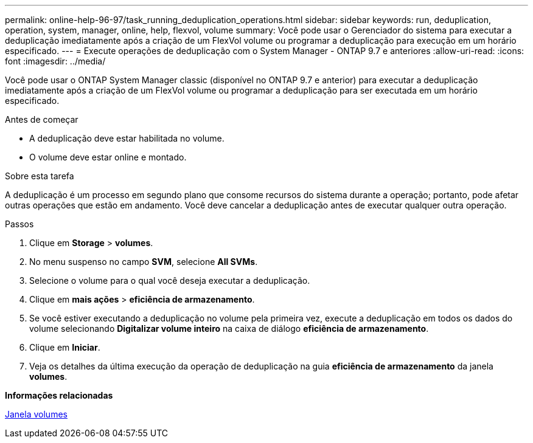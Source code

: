 ---
permalink: online-help-96-97/task_running_deduplication_operations.html 
sidebar: sidebar 
keywords: run, deduplication, operation, system, manager, online, help, flexvol, volume 
summary: Você pode usar o Gerenciador do sistema para executar a deduplicação imediatamente após a criação de um FlexVol volume ou programar a deduplicação para execução em um horário especificado. 
---
= Execute operações de deduplicação com o System Manager - ONTAP 9.7 e anteriores
:allow-uri-read: 
:icons: font
:imagesdir: ../media/


[role="lead"]
Você pode usar o ONTAP System Manager classic (disponível no ONTAP 9.7 e anterior) para executar a deduplicação imediatamente após a criação de um FlexVol volume ou programar a deduplicação para ser executada em um horário especificado.

.Antes de começar
* A deduplicação deve estar habilitada no volume.
* O volume deve estar online e montado.


.Sobre esta tarefa
A deduplicação é um processo em segundo plano que consome recursos do sistema durante a operação; portanto, pode afetar outras operações que estão em andamento. Você deve cancelar a deduplicação antes de executar qualquer outra operação.

.Passos
. Clique em *Storage* > *volumes*.
. No menu suspenso no campo *SVM*, selecione *All SVMs*.
. Selecione o volume para o qual você deseja executar a deduplicação.
. Clique em *mais ações* > *eficiência de armazenamento*.
. Se você estiver executando a deduplicação no volume pela primeira vez, execute a deduplicação em todos os dados do volume selecionando *Digitalizar volume inteiro* na caixa de diálogo *eficiência de armazenamento*.
. Clique em *Iniciar*.
. Veja os detalhes da última execução da operação de deduplicação na guia *eficiência de armazenamento* da janela *volumes*.


*Informações relacionadas*

xref:reference_volumes_window.adoc[Janela volumes]
